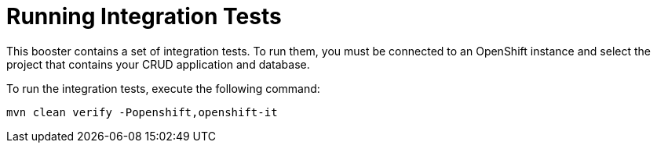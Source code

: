 [[crud-integration-testing]]
= Running Integration Tests

This booster contains a set of integration tests.
To run them, you must be connected to an OpenShift instance and select the project that contains your CRUD application and database.

To run the integration tests, execute the following command:

[source,bash,option="nowrap"]
--
mvn clean verify -Popenshift,openshift-it
--
